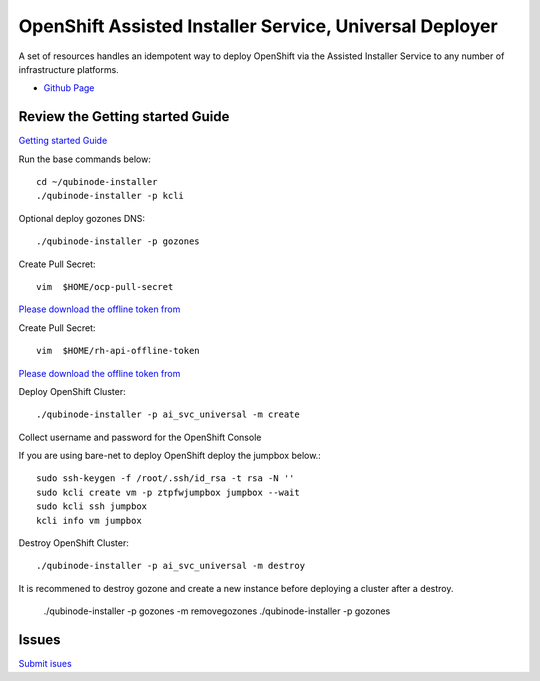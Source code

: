OpenShift Assisted Installer Service, Universal Deployer
=========================================================================
A set of resources handles an idempotent way to deploy OpenShift via the Assisted Installer Service to any number of infrastructure platforms.

* `Github Page <https://github.com/kenmoini/ocp4-ai-svc-universal>`_

Review the Getting started Guide
------------------------------
`Getting started Guide <https://qubinode-installer.readthedocs.io/en/latest/quick_start.html>`_

Run the base commands below:: 

    cd ~/qubinode-installer
    ./qubinode-installer -p kcli

Optional deploy gozones DNS::

    ./qubinode-installer -p gozones 

Create Pull Secret::
        
       vim  $HOME/ocp-pull-secret

`Please download the offline token from <https://cloud.redhat.com/openshift/install/pull-secret>`_


Create Pull Secret::
        
       vim  $HOME/rh-api-offline-token

`Please download the offline token from <https://access.redhat.com/management/api>`_

Deploy OpenShift Cluster::

   ./qubinode-installer -p ai_svc_universal -m create

Collect username and password for the OpenShift Console

If you are using bare-net to deploy  OpenShift deploy the jumpbox below.::
    
        sudo ssh-keygen -f /root/.ssh/id_rsa -t rsa -N ''
        sudo kcli create vm -p ztpfwjumpbox jumpbox --wait
        sudo kcli ssh jumpbox
        kcli info vm jumpbox
    

Destroy OpenShift Cluster::

    ./qubinode-installer -p ai_svc_universal -m destroy

It is recommened to destroy gozone and create a new instance before deploying a cluster after a destroy.

    ./qubinode-installer -p gozones -m removegozones
    ./qubinode-installer -p gozones
    
Issues 
-------
`Submit isues <https://github.com/kenmoini/ocp4-ai-svc-universal/issues>`_